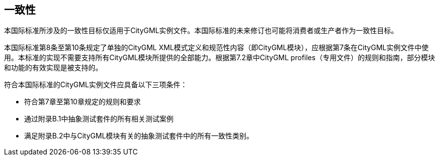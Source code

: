 == 一致性

本国际标准所涉及的一致性目标仅适用于CityGML实例文件。本国际标准的未来修订也可能将消费者或生产者作为一致性目标。

本国际标准第8条至第10条规定了单独的CityGML XML模式定义和规范性内容（即CityGML模块），应根据第7条在CityGML实例文件中使用。本标准的实现不需要支持所有CityGML模块所提供的全部能力。根据第7.2章中CityGML profiles（专用文件）的规则和指南，部分模块和功能的有效实现是被支持的。

符合本国际标准的CityGML实例文件应具备以下三项条件：

* 符合第7章至第10章规定的规则和要求
* 通过附录B.1中抽象测试套件的所有相关测试案例
* 满足附录B.2中与CityGML模块有关的抽象测试套件中的所有一致性类别。
